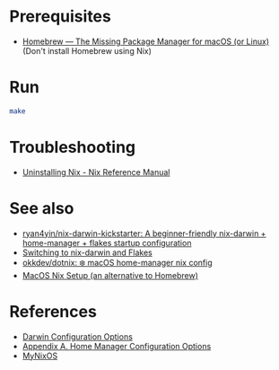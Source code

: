 * Prerequisites
- [[https://brew.sh/][Homebrew — The Missing Package Manager for macOS (or Linux)]] (Don't
  install Homebrew using Nix)

* Run
#+begin_src bash
  make
#+end_src

* Troubleshooting
- [[https://nix.dev/manual/nix/2.22/installation/uninstall][Uninstalling Nix - Nix Reference Manual]]

* See also
- [[https://github.com/ryan4yin/nix-darwin-kickstarter][ryan4yin/nix-darwin-kickstarter: A beginner-friendly nix-darwin + home-manager + flakes startup configuration]]
- [[https://evantravers.com/articles/2024/02/06/switching-to-nix-darwin-and-flakes/][Switching to nix-darwin and Flakes]]
- [[https://github.com/okkdev/dotnix][okkdev/dotnix: ❄️ macOS home-manager nix config]]
- [[https://wickedchicken.github.io/post/macos-nix-setup/][MacOS Nix Setup (an alternative to Homebrew)]]

* References
- [[https://daiderd.com/nix-darwin/manual/index.html][Darwin Configuration Options]]
- [[https://nix-community.github.io/home-manager/options.xhtml][Appendix A. Home Manager Configuration Options]]
- [[https://mynixos.com/][MyNixOS]]
